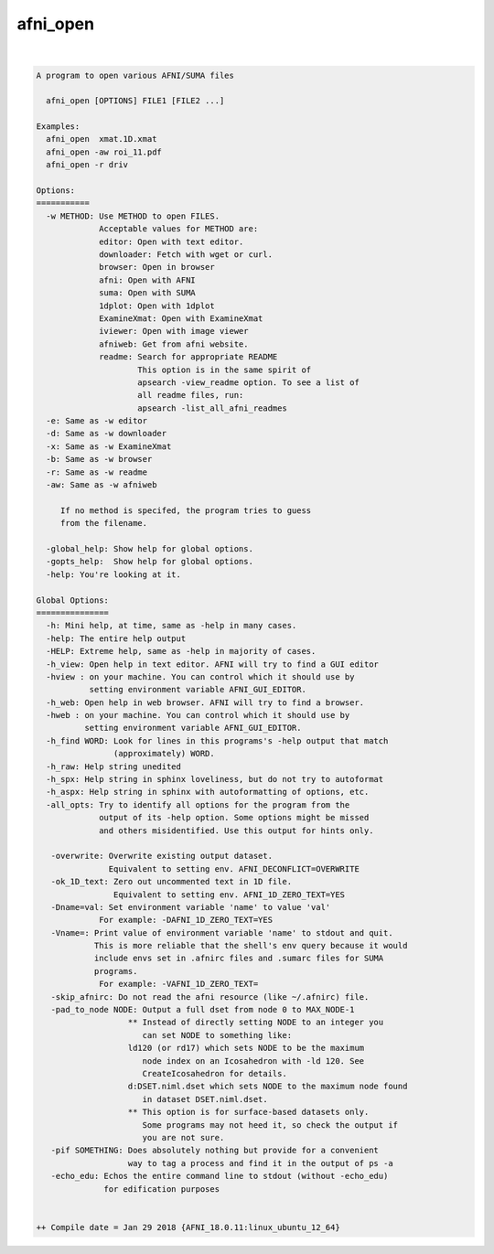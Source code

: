 *********
afni_open
*********

.. _afni_open:

.. contents:: 
    :depth: 4 

| 

.. code-block:: none

    
    A program to open various AFNI/SUMA files
    
      afni_open [OPTIONS] FILE1 [FILE2 ...]
    
    Examples:
      afni_open  xmat.1D.xmat
      afni_open -aw roi_11.pdf
      afni_open -r driv
    
    Options:
    ===========
      -w METHOD: Use METHOD to open FILES.
                 Acceptable values for METHOD are:
                 editor: Open with text editor.
                 downloader: Fetch with wget or curl.
                 browser: Open in browser
                 afni: Open with AFNI
                 suma: Open with SUMA
                 1dplot: Open with 1dplot
                 ExamineXmat: Open with ExamineXmat
                 iviewer: Open with image viewer
                 afniweb: Get from afni website.
                 readme: Search for appropriate README
                         This option is in the same spirit of 
                         apsearch -view_readme option. To see a list of
                         all readme files, run:
                         apsearch -list_all_afni_readmes
      -e: Same as -w editor
      -d: Same as -w downloader
      -x: Same as -w ExamineXmat
      -b: Same as -w browser
      -r: Same as -w readme
      -aw: Same as -w afniweb
    
         If no method is specifed, the program tries to guess
         from the filename.
    
      -global_help: Show help for global options.
      -gopts_help:  Show help for global options.
      -help: You're looking at it.
    
    Global Options:
    ===============
      -h: Mini help, at time, same as -help in many cases.
      -help: The entire help output
      -HELP: Extreme help, same as -help in majority of cases.
      -h_view: Open help in text editor. AFNI will try to find a GUI editor
      -hview : on your machine. You can control which it should use by
               setting environment variable AFNI_GUI_EDITOR.
      -h_web: Open help in web browser. AFNI will try to find a browser.
      -hweb : on your machine. You can control which it should use by
              setting environment variable AFNI_GUI_EDITOR. 
      -h_find WORD: Look for lines in this programs's -help output that match
                    (approximately) WORD.
      -h_raw: Help string unedited
      -h_spx: Help string in sphinx loveliness, but do not try to autoformat
      -h_aspx: Help string in sphinx with autoformatting of options, etc.
      -all_opts: Try to identify all options for the program from the
                 output of its -help option. Some options might be missed
                 and others misidentified. Use this output for hints only.
      
       -overwrite: Overwrite existing output dataset.
                   Equivalent to setting env. AFNI_DECONFLICT=OVERWRITE
       -ok_1D_text: Zero out uncommented text in 1D file.
                    Equivalent to setting env. AFNI_1D_ZERO_TEXT=YES
       -Dname=val: Set environment variable 'name' to value 'val'
                 For example: -DAFNI_1D_ZERO_TEXT=YES
       -Vname=: Print value of environment variable 'name' to stdout and quit.
                This is more reliable that the shell's env query because it would
                include envs set in .afnirc files and .sumarc files for SUMA
                programs.
                 For example: -VAFNI_1D_ZERO_TEXT=
       -skip_afnirc: Do not read the afni resource (like ~/.afnirc) file.
       -pad_to_node NODE: Output a full dset from node 0 to MAX_NODE-1
                       ** Instead of directly setting NODE to an integer you 
                          can set NODE to something like:
                       ld120 (or rd17) which sets NODE to be the maximum 
                          node index on an Icosahedron with -ld 120. See 
                          CreateIcosahedron for details.
                       d:DSET.niml.dset which sets NODE to the maximum node found
                          in dataset DSET.niml.dset.
                       ** This option is for surface-based datasets only.
                          Some programs may not heed it, so check the output if
                          you are not sure.
       -pif SOMETHING: Does absolutely nothing but provide for a convenient
                       way to tag a process and find it in the output of ps -a
       -echo_edu: Echos the entire command line to stdout (without -echo_edu)
                  for edification purposes
    
    
    ++ Compile date = Jan 29 2018 {AFNI_18.0.11:linux_ubuntu_12_64}
